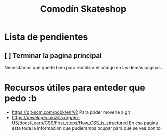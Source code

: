 #+title: Comodín Skateshop

* Lista de pendientes
** [ ] Terminar la pagina principal
Necesitamos que quede bien para reutilizar el código en las demás paginas.
* Recursos útiles para enteder que pedo :b
- https://git-scm.com/book/en/v2
  Para poder moverle a git
- https://developer.mozilla.org/en-US/docs/Learn/CSS/First_steps/How_CSS_is_structured
  En esa pagina esta toda la informacion que pudieramos ocupar para que se vea bonito
